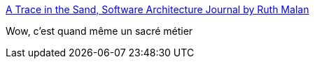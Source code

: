 :jbake-type: post
:jbake-status: published
:jbake-title: A Trace in the Sand, Software Architecture Journal by Ruth Malan
:jbake-tags: software,architecture,présentation,_mois_oct.,_année_2017
:jbake-date: 2017-10-09
:jbake-depth: ../
:jbake-uri: shaarli/1507555315000.adoc
:jbake-source: https://nicolas-delsaux.hd.free.fr/Shaarli?searchterm=http%3A%2F%2Fwww.ruthmalan.com%2FJournal%2Fjournalcurrent.htm&searchtags=software+architecture+pr%C3%A9sentation+_mois_oct.+_ann%C3%A9e_2017
:jbake-style: shaarli

http://www.ruthmalan.com/Journal/journalcurrent.htm[A Trace in the Sand, Software Architecture Journal by Ruth Malan]

Wow, c'est quand même un sacré métier
